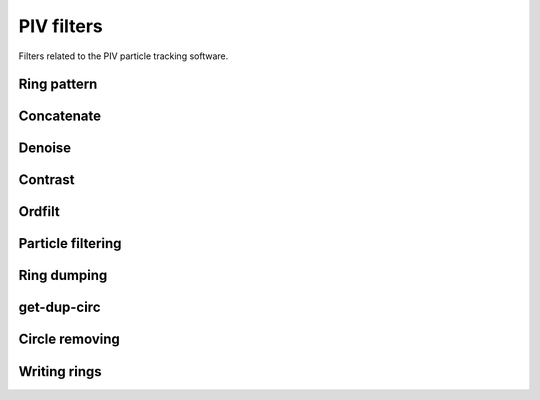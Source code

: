 ===========
PIV filters
===========

Filters related to the PIV particle tracking software.

Ring pattern
------------

.. gobj:class:: ring-pattern

    This generator is used to create all the patterns that one wants to recognize.
    In this case, only ring patterns are generated and the only difference between
    each pattern is it's radii size.  The thickness of the rings stays identical no
    matter the radii size.

    The :gobj:prop:`ring-start` and :gobj:prop:`ring-end` represent the range of radii used for
    the ring generations and are given on a pixel basis.  Each of these rings
    will have a thickness of :gobj:prop:`ring-thickness` pixels. Using a low value for
    the ring thickness tends to result in more rings being detected. Ideally
    this value should be the same as the actual ring thickness within the image.

    .. gobj:prop:: ring-start:uint
    
        Gives the size of the radius of the first ring to be generated. The size
        is given on a pixel basis.

    .. gobj:prop:: ring-step:uint

        Indicates by how much the radii should be increased at each iteration.
        The value is given on a pixel basis.

    .. gobj:prop:: ring-end:uint

        Gives the size of the radius of the last ring to be generated. The size
        is given on a pixel basis.

    .. gobj:prop:: ring-thickness:uint

        Specifies the desired thickness of the generated ring on a pixel basis.

    .. gobj:prop:: width:uint

        Give x size of output image.

    .. gobj:prop:: height:uint

        Give y size of output image.


Concatenate
-----------

.. gobj:class:: concatenate-result


    For each image, there are ``(ring-end - ring-start + 1) / ring-step``
    streams of data. Each stream represents a set of detected rings.  The
    concatenate plugin groups these results into one big stream of ring
    coordinates. This stream is then passed to a set of post processing
    plug-ins that try to remove false positives and find the most accurate ring
    possible.

    Input
        A 1D stream.  This stream represents the list of all the rings detected for a
        certain radius and a certain image.  Of course if their are 10 different
        radii sizes, then 10 calls to the input buffer will result into a single call
        to the output buffer.

    Output
        One list of coordinates, corresponding to all the rings of the current image
        being processed.


    .. gobj:prop:: max-count:uint

        Sometimes for small rings patterns hundreds of rings can be detected due
        to the noise. When large amounts of rings are detected, most of them
        tend to be false positives. To ignore those rings, set the
        ``max-count``. Note that if it is set to a very high value (over 200)
        the post processing algorithms might considerably slow down the
        software.

    .. gobj:prop:: ring-count:uint

        The maximum number of rings desired per ring pattern.


Denoise
-------

.. gobj:class:: denoise

    A temporary background image is computed from the input image.  For each
    pixel in the input image, the neighbouring pixels are loaded into memory and
    then sorted in ascending order. The 30th percentile is then loaded into the
    background image.  The input image is then subtracted by this background
    image.  The advantage of this algorithm is to create a new image whose
    intensity level is homogeneously spread across the whole image.  Indeed, the
    objective here is to remove all background noise and keep the rings whose
    intensities are always higher than the background noise.  This filter later
    helps the Hough Transform because when noise will be summed up, the overall
    value will be close to zero instead of having a high value if we had not
    removed this background noise.

    Input
        A 2D stream. The image taken by the CMOSs camera.

    Output
        A 2D stream.  This plug-in computes an average background image of the
        input.  The output image is then created by subtracting the input image
        to this background image.

    .. gobj:prop:: matrix-size:uint

        This parameter specifies the size of the matrix used when looking for
        neighbouring pixels.  A bigger value for the matrix size means that more
        pixels will be compared at a time.  Ideally, the size should be twice as
        big as the desired ``ring-thickness``. The ring thickness is the number
        of pixels that can be seen on the rings edge.  If the size is identical
        to or less than the effective ring thickness, pixels within rings in the
        image might get removed (i.e. set to 0).


Contrast
--------

.. gobj:class:: contrast

    It has been noticed in an empirical way that the rings always stand in the
    high frequencies of the images, i.e. the pixels with higher intensities.
    Moreover, only a small amount of the pixels, around 10%, form all the rings
    in the image.  Hence a histogram is computed to know where most of the
    pixels stand.  As a general rule, it was noticed that every pixels that are
    below the peak in the histogram are simply background noise.  This is why
    each pixel below this peak is set to 0.  To make the ring stand out a bit
    more a non linear mapping is made to enhance the bright pixels even more.
    By using the `imadjust` algorithm as described in matlab, we compute the new
    pixel values using the following formula : :math:`f'(x, y) =
    \left(\frac{f(x, y)  - low}{high - low}\right)^\gamma` Where :math:`f'` is
    the output image, :math:`f` is the input image, :math:`high` is the maximum value
    and :math:`low` is the smallest value. :math:`\gamma` is a value less than 1, and
    is what allows to get a non linear mapping and more values near the high
    intensities.

    Input
        A 2D stream. The image is the previously denoised image.

    Output
        A 2D stream. All low intensities have been removed and the rings
        contrast has been increased.

    .. gobj:prop:: remove-high:boolean

        When this parameter is set true, every pixel in the histogram that lie
        between half of the distance of the peak and the maximum and the maximum
        value are replaced by a value of 0.  This can be useful when the image
        has lots of bright regions which cause a lot of noise and hence
        generating many false positives.


Ordfilt
-------

.. gobj:class:: ordfilt

    The plug-in  matches a pattern over each pixel of the image and computes a value
    representing the likeliness for that pixel to be the center of that pattern.
    To achieve this, every pixel that lie under the pattern are loaded into memory
    and then sorted.  Once the array is sorted two values are picked to compute the
    rings contrast and the rings average intensities.  Currently we pick the 25th
    and 50th percentile pixel value.  The following formula is then applied to get
    the new pixel value:
    
    .. math::

        contrast = 1 - (high_p - low_p)

        intensity = \frac{(high_p + low_p)}{2} 

        f'(x, y) = intensity \cdot contrast

    :math:`high_p` is the 50 percentile pixel value. :math:`low_p` is the 25th
    percentile pixel value. This formula is based on the fact that rings are always
    brighter, hence the more bright the pixels the more likely we have a ring.
    Moreover,  the pixels forming the ring should not vary in intensity, i.e.
    the low and high percentile should have the same value,  by computing the
    difference we can compute a good contrast value of the ring.  The resulting
    image therefor takes into consideration both the contrast of the ring and
    its intensity.

    Input 1
        A 2D stream. The previously contrasted image.

    Input 2
        A 2D stream. An image representing a pattern to match.  In our case, the
        pattern is a ring.

    Output
        A 2D stream.  An image where each pixel value represents the likeliness
        for that pixel to be the center of the current pattern passed in input1.


Particle filtering
------------------

.. gobj:class:: filter-particle

    This algorithm is based on two-pass method to detect blobs. A blob, is a set
    of bright pixels that form a bright spot on the image.  Each pixel in a blob
    has sufficiently high enough value, based on a threshold, such as that pixel
    is a candidate to being the center of the ring-pattern being currently
    searched for.  For each of these blobs, a unique :math:`(x, y, r)` value is
    computed.  Where :math:`(x, y)` is the center of the blob of pixels and
    :math:`r` is the radius of the current ring-pattern being searched for.

    Input
        A 2D stream. The image generated by the ordfilt, where each pixel value
        represents the likeliness of it to become the center of a ring.

    Output
        A 1D stream. An array of  :math:`(x, y, r)` coordinates representing the list
        of currently detected rings.

    .. gobj:prop:: threshold:float

        A value between 0 and 1 representing a threshold relative to the images
        maximum value.  Each pixel of the image whose value is greater than
        :math:`threshold \cdot \max(Image)` is considered as a candidate to being a
        center of a ring.

    .. gobj:prop:: min:float

        Gives the minimum value a pixels needs to have to be considered a
        possible candidate.


Ring dumping
------------

.. gobj:class:: dump-ring

    .. gobj:prop:: scale:uint

        Says by how much rings should be increased.


get-dup-circ
------------

.. gobj:class:: get-dup-circ

    .. gobj:prop:: threshold:float

        Give maximum ring distance and radius difference.


Circle removing
---------------

.. gobj:class:: remove-circle

    .. gobj:prop:: threshold:float

        Set maximum inner and outer ring radii size difference.


Writing rings
-------------

.. gobj:class:: ringwriter

    .. gobj:prop:: scale:uint

        Says by how much rings should be increased.

    .. gobj:prop:: filename:string

        Path for the output file to write data.
